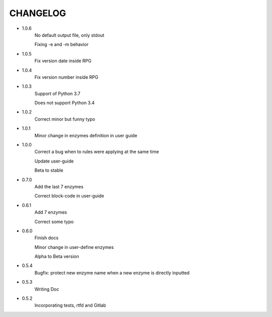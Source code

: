 =========
CHANGELOG
=========
- 1.0.6
    No default output file, only stdout

    Fixing -e and -m behavior

- 1.0.5
    Fix version date inside RPG

- 1.0.4
    Fix version number inside RPG

- 1.0.3
    Support of Python 3.7

    Does not support Python 3.4

- 1.0.2
    Correct minor but funny typo

- 1.0.1
    Minor change in enzymes definition in user guide

- 1.0.0
    Correct a bug when to rules were applying at the same time

    Update user-guide

    Beta to stable

- 0.7.0
    Add the last 7 enzymes

    Correct block-code in user-guide

- 0.6.1
    Add 7 enzymes

    Correct some typo

- 0.6.0
    Finish docs

    Minor change in user-define enzymes
    
    Alpha to Beta version

- 0.5.4
    Bugfix: protect new enzyme name when a new enzyme is directly inputted

- 0.5.3
    Writing Doc

- 0.5.2
    Incorporating tests, rtfd and Gitlab